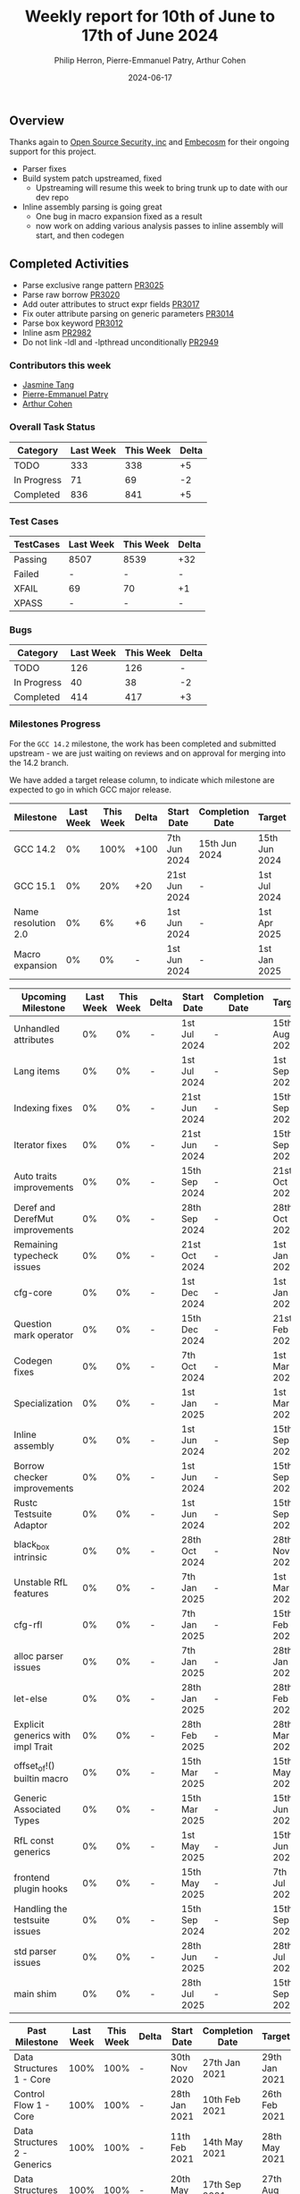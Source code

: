 #+title:  Weekly report for 10th of June to 17th of June 2024
#+author: Philip Herron, Pierre-Emmanuel Patry, Arthur Cohen
#+date:   2024-06-17

** Overview

Thanks again to [[https://opensrcsec.com/][Open Source Security, inc]] and [[https://www.embecosm.com/][Embecosm]] for their ongoing support for this project.

- Parser fixes
- Build system patch upstreamed, fixed
  - Upstreaming will resume this week to bring trunk up to date with our dev repo
- Inline assembly parsing is going great
  - One bug in macro expansion fixed as a result
  - now work on adding various analysis passes to inline assembly will start, and then codegen

** Completed Activities

- Parse exclusive range pattern                     [[https://github.com/rust-gcc/gccrs/pull/3025][PR3025]]
- Parse raw borrow                                  [[https://github.com/rust-gcc/gccrs/pull/3020][PR3020]]
- Add outer attributes to struct expr fields        [[https://github.com/rust-gcc/gccrs/pull/3017][PR3017]]
- Fix outer attribute parsing on generic parameters [[https://github.com/rust-gcc/gccrs/pull/3014][PR3014]]
- Parse box keyword                                 [[https://github.com/rust-gcc/gccrs/pull/3012][PR3012]]
- Inline asm                                        [[https://github.com/rust-gcc/gccrs/pull/2982][PR2982]]
- Do not link -ldl and -lpthread unconditionally    [[https://github.com/rust-gcc/gccrs/pull/2949][PR2949]]

*** Contributors this week

- [[https://github.com/badumbatish][Jasmine Tang]]
- [[https://github.com/P-E-P][Pierre-Emmanuel Patry]]
- [[https://github.com/cohenarthur][Arthur Cohen]]

*** Overall Task Status

| Category    | Last Week | This Week | Delta |
|-------------+-----------+-----------+-------|
| TODO        |       333 |       338 |    +5 |
| In Progress |        71 |        69 |    -2 |
| Completed   |       836 |       841 |    +5 |

*** Test Cases

| TestCases | Last Week | This Week | Delta |
|-----------+-----------+-----------+-------|
| Passing   | 8507      | 8539      |   +32 |
| Failed    | -         | -         |     - |
| XFAIL     | 69        | 70        |    +1 |
| XPASS     | -         | -         |     - |

*** Bugs

| Category    | Last Week | This Week | Delta |
|-------------+-----------+-----------+-------|
| TODO        |       126 |       126 |     - |
| In Progress |        40 |        38 |    -2 |
| Completed   |       414 |       417 |    +3 |

*** Milestones Progress

For the ~GCC 14.2~ milestone, the work has been completed and submitted upstream - we are just waiting on reviews and on
approval for merging into the 14.2 branch.

We have added a target release column, to indicate which milestone are expected to go in which GCC major release.

| Milestone                         | Last Week  | This Week  | Delta | Start Date    | Completion Date | Target        | Target GCC |
|-----------------------------------|------------|------------|-------|---------------|-----------------|---------------|------------|
| GCC 14.2                          |         0% |       100% |  +100 |  7th Jun 2024 |   15th Jun 2024 | 15th Jun 2024 |   GCC 15.1 |
| GCC 15.1                          |         0% |        20% |   +20 | 21st Jun 2024 |               - |  1st Jul 2024 |   GCC 15.1 |
| Name resolution 2.0               |         0% |         6% |    +6 |  1st Jun 2024 |               - |  1st Apr 2025 |   GCC 15.1 |
| Macro expansion                   |         0% |         0% |     - |  1st Jun 2024 |               - |  1st Jan 2025 |   GCC 15.1 |
 
| Upcoming Milestone                | Last Week  | This Week  | Delta | Start Date    | Completion Date | Target        | Target GCC |
|-----------------------------------|------------|------------|-------|---------------|-----------------|---------------|------------|
| Unhandled attributes              |         0% |         0% |     - |  1st Jul 2024 |               - | 15th Aug 2024 |   GCC 15.1 |
| Lang items                        |         0% |         0% |     - |  1st Jul 2024 |               - |  1st Sep 2024 |   GCC 15.1 |
| Indexing fixes                    |         0% |         0% |     - | 21st Jun 2024 |               - | 15th Sep 2024 |   GCC 15.1 |
| Iterator fixes                    |         0% |         0% |     - | 21st Jun 2024 |               - | 15th Sep 2024 |   GCC 15.1 |
| Auto traits improvements          |         0% |         0% |     - | 15th Sep 2024 |               - | 21st Oct 2024 |   GCC 15.1 |
| Deref and DerefMut improvements   |         0% |         0% |     - | 28th Sep 2024 |               - | 28th Oct 2024 |   GCC 15.1 |
| Remaining typecheck issues        |         0% |         0% |     - | 21st Oct 2024 |               - |  1st Jan 2025 |   GCC 15.1 |
| cfg-core                          |         0% |         0% |     - |  1st Dec 2024 |               - |  1st Jan 2025 |   GCC 15.1 |
| Question mark operator            |         0% |         0% |     - | 15th Dec 2024 |               - | 21st Feb 2025 |   GCC 15.1 |
| Codegen fixes                     |         0% |         0% |     - |  7th Oct 2024 |               - |  1st Mar 2025 |   GCC 15.1 |
| Specialization                    |         0% |         0% |     - |  1st Jan 2025 |               - |  1st Mar 2025 |   GCC 15.1 |
| Inline assembly                   |         0% |         0% |     - |  1st Jun 2024 |               - | 15th Sep 2024 |   GCC 15.1 |
| Borrow checker improvements       |         0% |         0% |     - |  1st Jun 2024 |               - | 15th Sep 2024 |   GCC 15.1 |
| Rustc Testsuite Adaptor           |         0% |         0% |     - |  1st Jun 2024 |               - | 15th Sep 2024 |   GCC 15.1 |
| black_box intrinsic               |         0% |         0% |     - | 28th Oct 2024 |               - | 28th Nov 2024 |   GCC 15.1 |
| Unstable RfL features             |         0% |         0% |     - |  7th Jan 2025 |               - |  1st Mar 2025 |   GCC 15.1 |
| cfg-rfl                           |         0% |         0% |     - |  7th Jan 2025 |               - | 15th Feb 2025 |   GCC 15.1 |
| alloc parser issues               |         0% |         0% |     - |  7th Jan 2025 |               - | 28th Jan 2025 |   GCC 15.1 |
| let-else                          |         0% |         0% |     - | 28th Jan 2025 |               - | 28th Feb 2025 |   GCC 15.1 |
| Explicit generics with impl Trait |         0% |         0% |     - | 28th Feb 2025 |               - | 28th Mar 2025 |   GCC 15.1 |
| offset_of!() builtin macro        |         0% |         0% |     - | 15th Mar 2025 |               - | 15th May 2025 |   GCC 15.1 |
| Generic Associated Types          |         0% |         0% |     - | 15th Mar 2025 |               - | 15th Jun 2025 |   GCC 16.1 |
| RfL const generics                |         0% |         0% |     - |  1st May 2025 |               - | 15th Jun 2025 |   GCC 16.1 |
| frontend plugin hooks             |         0% |         0% |     - | 15th May 2025 |               - |  7th Jul 2025 |   GCC 16.1 |
| Handling the testsuite issues     |         0% |         0% |     - | 15th Sep 2024 |               - | 15th Sep 2025 |   GCC 16.1 |
| std parser issues                 |         0% |         0% |     - | 28th Jun 2025 |               - | 28th Jul 2025 |   GCC 16.1 |
| main shim                         |         0% |         0% |     - | 28th Jul 2025 |               - | 15th Sep 2025 |   GCC 16.1 |

| Past Milestone                    | Last Week  | This Week  | Delta | Start Date    | Completion Date | Target        | Target GCC |
|-----------------------------------+------------+------------+-------+---------------+-----------------+---------------|------------|
| Data Structures 1 - Core          |       100% |       100% |     - | 30th Nov 2020 |   27th Jan 2021 | 29th Jan 2021 |   GCC 14.1 |
| Control Flow 1 - Core             |       100% |       100% |     - | 28th Jan 2021 |   10th Feb 2021 | 26th Feb 2021 |   GCC 14.1 |
| Data Structures 2 - Generics      |       100% |       100% |     - | 11th Feb 2021 |   14th May 2021 | 28th May 2021 |   GCC 14.1 |
| Data Structures 3 - Traits        |       100% |       100% |     - | 20th May 2021 |   17th Sep 2021 | 27th Aug 2021 |   GCC 14.1 |
| Control Flow 2 - Pattern Matching |       100% |       100% |     - | 20th Sep 2021 |    9th Dec 2021 | 29th Nov 2021 |   GCC 14.1 |
| Macros and cfg expansion          |       100% |       100% |     - |  1st Dec 2021 |   31st Mar 2022 | 28th Mar 2022 |   GCC 14.1 |
| Imports and Visibility            |       100% |       100% |     - | 29th Mar 2022 |   13th Jul 2022 | 27th May 2022 |   GCC 14.1 |
| Const Generics                    |       100% |       100% |     - | 30th May 2022 |   10th Oct 2022 | 17th Oct 2022 |   GCC 14.1 |
| Initial upstream patches          |       100% |       100% |     - | 10th Oct 2022 |   13th Nov 2022 | 13th Nov 2022 |   GCC 14.1 |
| Upstream initial patchset         |       100% |       100% |     - | 13th Nov 2022 |   13th Dec 2022 | 19th Dec 2022 |   GCC 14.1 |
| Update GCC's master branch        |       100% |       100% |     - |  1st Jan 2023 |   21st Feb 2023 |  3rd Mar 2023 |   GCC 14.1 |
| Final set of upstream patches     |       100% |       100% |     - | 16th Nov 2022 |    1st May 2023 | 30th Apr 2023 |   GCC 14.1 |
| Borrow Checking 1                 |       100% |       100% |     - | TBD           |    8th Jan 2024 | 15th Aug 2023 |   GCC 14.1 |
| Procedural Macros 1               |       100% |       100% |     - | 13th Apr 2023 |   6th Aug 2023  |  6th Aug 2023 |   GCC 14.1 |
| GCC 13.2 Release                  |       100% |       100% |     - | 13th Apr 2023 |   22nd Jul 2023 | 15th Jul 2023 |   GCC 14.1 |
| GCC 14 Stage 3                    |       100% |       100% |     - |  1st Sep 2023 |   20th Sep 2023 |  1st Nov 2023 |   GCC 14.1 |
| GCC 14.1 Release                  |       100% |       100% |     - |  2nd Jan 2024 |    2nd Jun 2024 | 15th Apr 2024 |   GCC 14.1 |
| format_args!() support            |       100% |       100% |     - | 15th Feb 2024 |    1st Apr 2024 |  1st Apr 2024 |   GCC 14.1 |

*** Risks

There have been no changes to the Risk table.

| Risk                                          | Impact (1-3) | Likelihood (0-10) | Risk (I * L) | Mitigation                                                      |
|-----------------------------------------------+--------------+-------------------+--------------+-----------------------------------------------------------------|
| Missing features for GCC 15.1 deadline        |            2 |                 1 |            2 | Start working on required features as early as July (6mo ahead) |


** Planned Activities

- Start working on unhandled compiler attributes, indexing and iterator fixes
- Be proactive about 14.2 reviews and discussions
- Upstream commits to sync trunk with our repo

** Detailed changelog
